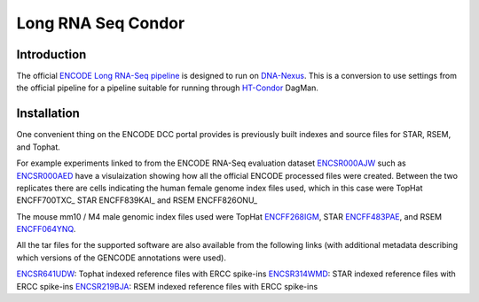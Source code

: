 ===================
Long RNA Seq Condor
===================

Introduction
------------

The official `ENCODE Long RNA-Seq pipeline`_ is designed to run on
DNA-Nexus_. This is a conversion to use settings from the official
pipeline for a pipeline suitable for running through HT-Condor_ DagMan.

Installation
------------

One convenient thing on the ENCODE DCC portal provides is previously built
indexes and source files for STAR, RSEM, and Tophat.

For example experiments linked to from the ENCODE RNA-Seq
evaluation dataset ENCSR000AJW_ such as ENCSR000AED_ have a
visulaization showing how all the official ENCODE processed files were
created.  Between the two replicates there are cells indicating the
human female genome index files used, which in this case were TopHat ENCFF700TXC_
STAR ENCFF839KAI_ and RSEM ENCFF826ONU_

The mouse mm10 / M4 male genomic index files used were TopHat
ENCFF268IGM_, STAR ENCFF483PAE_, and RSEM ENCFF064YNQ_.

All the tar files for the supported software are also available from
the following links (with additional metadata describing which
versions of the GENCODE annotations were used). 

ENCSR641UDW_: Tophat indexed reference files with ERCC spike-ins
ENCSR314WMD_: STAR indexed reference files with ERCC spike-ins
ENCSR219BJA_: RSEM indexed reference files with ERCC spike-ins

.. _DNA-Nexus: https://www.dnanexus.com/
.. _HT-Condor: http://research.cs.wisc.edu/htcondor/
.. _ENCODE Long RNA-Seq pipeline: https://github.com/ENCODE-DCC/long-rna-seq-pipeline
.. _ENCSR000AJW: https://www.encodeproject.org/datasets/ENCSR000AJW/
.. _ENCSR000AED: https://www.encodeproject.org/experiments/ENCSR000AED/
.. _ENCSR219BJA: https://www.encodeproject.org/datasets/ENCSR219BJA/
.. _ENCSR641UDW: https://www.encodeproject.org/datasets/ENCSR641UDW/
.. _ENCSR314WMD: https://www.encodeproject.org/datasets/ENCSR314WMD/
.. _ENCSR219BJA: https://www.encodeproject.org/datasets/ENCSR219BJA/
.. _ENCFF268IGM: https://www.encodeproject.org/files/ENCFF268IGM/@@download/ENCFF268IGM.tar.gz
.. _ENCFF483PAE: https://www.encodeproject.org/files/ENCFF483PAE/@@download/ENCFF483PAE.tar.gz
.. _ENCFF064YNQ: https://www.encodeproject.org/files/ENCFF064YNQ/@@download/ENCFF064YNQ.tar.gz





